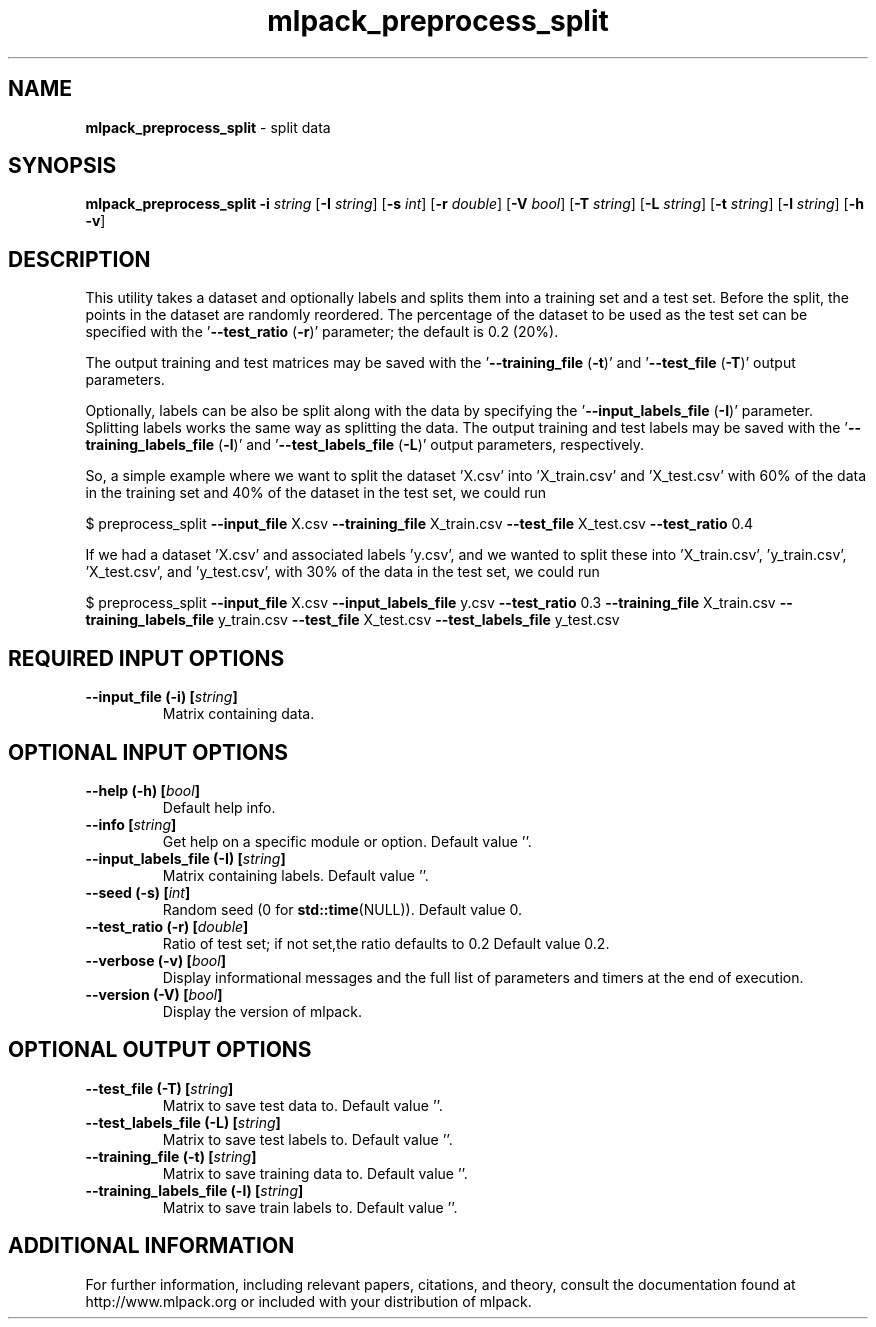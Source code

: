 .\" Text automatically generated by txt2man
.TH mlpack_preprocess_split 1 "10 May 2018" "mlpack-git-e21aabc1c" "User Commands"
.SH NAME
\fBmlpack_preprocess_split \fP- split data
.SH SYNOPSIS
.nf
.fam C
 \fBmlpack_preprocess_split\fP \fB-i\fP \fIstring\fP [\fB-I\fP \fIstring\fP] [\fB-s\fP \fIint\fP] [\fB-r\fP \fIdouble\fP] [\fB-V\fP \fIbool\fP] [\fB-T\fP \fIstring\fP] [\fB-L\fP \fIstring\fP] [\fB-t\fP \fIstring\fP] [\fB-l\fP \fIstring\fP] [\fB-h\fP \fB-v\fP] 
.fam T
.fi
.fam T
.fi
.SH DESCRIPTION


This utility takes a dataset and optionally labels and splits them into a
training set and a test set. Before the split, the points in the dataset are
randomly reordered. The percentage of the dataset to be used as the test set
can be specified with the '\fB--test_ratio\fP (\fB-r\fP)' parameter; the default is 0.2
(20%).
.PP
The output training and test matrices may be saved with the '\fB--training_file\fP
(\fB-t\fP)' and '\fB--test_file\fP (\fB-T\fP)' output parameters.
.PP
Optionally, labels can be also be split along with the data by specifying the
\(cq\fB--input_labels_file\fP (\fB-I\fP)' parameter. Splitting labels works the same way as
splitting the data. The output training and test labels may be saved with the
\(cq\fB--training_labels_file\fP (\fB-l\fP)' and '\fB--test_labels_file\fP (\fB-L\fP)' output parameters,
respectively.
.PP
So, a simple example where we want to split the dataset 'X.csv' into
\(cqX_train.csv' and 'X_test.csv' with 60% of the data in the training set and
40% of the dataset in the test set, we could run 
.PP
$ preprocess_split \fB--input_file\fP X.csv \fB--training_file\fP X_train.csv \fB--test_file\fP
X_test.csv \fB--test_ratio\fP 0.4
.PP
If we had a dataset 'X.csv' and associated labels 'y.csv', and we wanted to
split these into 'X_train.csv', 'y_train.csv', 'X_test.csv', and 'y_test.csv',
with 30% of the data in the test set, we could run
.PP
$ preprocess_split \fB--input_file\fP X.csv \fB--input_labels_file\fP y.csv \fB--test_ratio\fP
0.3 \fB--training_file\fP X_train.csv \fB--training_labels_file\fP y_train.csv
\fB--test_file\fP
X_test.csv \fB--test_labels_file\fP y_test.csv
.RE
.PP

.SH REQUIRED INPUT OPTIONS 

.TP
.B
\fB--input_file\fP (\fB-i\fP) [\fIstring\fP]
Matrix containing data.  
.SH OPTIONAL INPUT OPTIONS 

.TP
.B
\fB--help\fP (\fB-h\fP) [\fIbool\fP]
Default help info. 
.TP
.B
\fB--info\fP [\fIstring\fP]
Get help on a specific module or option.  Default value ''. 
.TP
.B
\fB--input_labels_file\fP (\fB-I\fP) [\fIstring\fP]
Matrix containing labels. Default value ''. 
.TP
.B
\fB--seed\fP (\fB-s\fP) [\fIint\fP]
Random seed (0 for \fBstd::time\fP(NULL)). Default value 0. 
.TP
.B
\fB--test_ratio\fP (\fB-r\fP) [\fIdouble\fP]
Ratio of test set; if not set,the ratio defaults to 0.2 Default value 0.2. 
.TP
.B
\fB--verbose\fP (\fB-v\fP) [\fIbool\fP]
Display informational messages and the full list of parameters and timers at the end of execution. 
.TP
.B
\fB--version\fP (\fB-V\fP) [\fIbool\fP]
Display the version of mlpack.  
.SH OPTIONAL OUTPUT OPTIONS 

.TP
.B
\fB--test_file\fP (\fB-T\fP) [\fIstring\fP]
Matrix to save test data to. Default value ''. 
.TP
.B
\fB--test_labels_file\fP (\fB-L\fP) [\fIstring\fP]
Matrix to save test labels to. Default value ''. 
.TP
.B
\fB--training_file\fP (\fB-t\fP) [\fIstring\fP]
Matrix to save training data to. Default value ''. 
.TP
.B
\fB--training_labels_file\fP (\fB-l\fP) [\fIstring\fP]
Matrix to save train labels to. Default value ''.
.SH ADDITIONAL INFORMATION

For further information, including relevant papers, citations, and theory,
consult the documentation found at http://www.mlpack.org or included with your
distribution of mlpack.
